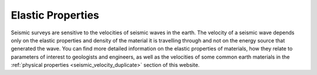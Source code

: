 .. _elastic_properties:

Elastic Properties
******************

Seismic surveys are sensitive to the velocities of seismic waves in the earth. The velocity of a seismic wave depends only on the elastic properties and density of the material it is travelling through and not on the energy source that generated the wave. You can find more detailed information on the elastic properties of materials, how they relate to parameters of interest to geologists and engineers, as well as the velocities of some common earth materials in the :ref:`physical properties <seismic_velocity_duplicate>` section of this website.

